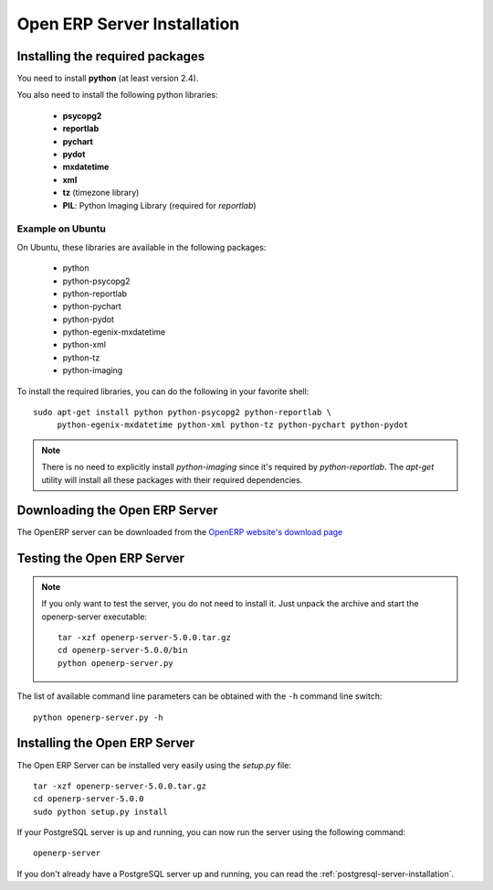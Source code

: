 
.. index::
   single: Installation; Open ERP Server (Linux)
   single: Open ERP Server; Installation (Linux)
.. 

.. _installation-linux-server-link:

Open ERP Server Installation
============================

Installing the required packages
--------------------------------

You need to install **python** (at least version 2.4).

You also need to install the following python libraries:

  * **psycopg2**
  * **reportlab**
  * **pychart**
  * **pydot**
  * **mxdatetime**
  * **xml**
  * **tz** (timezone library)
  * **PIL**: Python Imaging Library (required for *reportlab*)

Example on Ubuntu
+++++++++++++++++

On Ubuntu, these libraries are available in the following packages:

  * python
  * python-psycopg2
  * python-reportlab
  * python-pychart
  * python-pydot
  * python-egenix-mxdatetime
  * python-xml
  * python-tz
  * python-imaging

To install the required libraries, you can do the following in your favorite
shell: ::

    sudo apt-get install python python-psycopg2 python-reportlab \
         python-egenix-mxdatetime python-xml python-tz python-pychart python-pydot

.. note::

    There is no need to explicitly install *python-imaging* since it's required
    by *python-reportlab*. The *apt-get* utility will install all these
    packages with their required dependencies.

Downloading the Open ERP Server
-------------------------------

The OpenERP server can be downloaded from
the `OpenERP website's download page <http://www.openerp.com/index.php?option=com_content&view=article&id=18&Itemid=28>`_

Testing the Open ERP Server
---------------------------

.. note::

    If you only want to test the server, you do not need to install it. Just unpack the
    archive and start the openerp-server executable: ::

        tar -xzf openerp-server-5.0.0.tar.gz
        cd openerp-server-5.0.0/bin
        python openerp-server.py

The list of available command line parameters can be obtained with the ``-h``
command line switch: ::

    python openerp-server.py -h

Installing the Open ERP Server
------------------------------

The Open ERP Server can be installed very easily using the *setup.py* file: ::

    tar -xzf openerp-server-5.0.0.tar.gz
    cd openerp-server-5.0.0
    sudo python setup.py install

If your PostgreSQL server is up and running, you can now run the server using
the following command: ::

    openerp-server

If you don't already have a PostgreSQL server up and running, you can read
the :ref:`postgresql-server-installation`.


